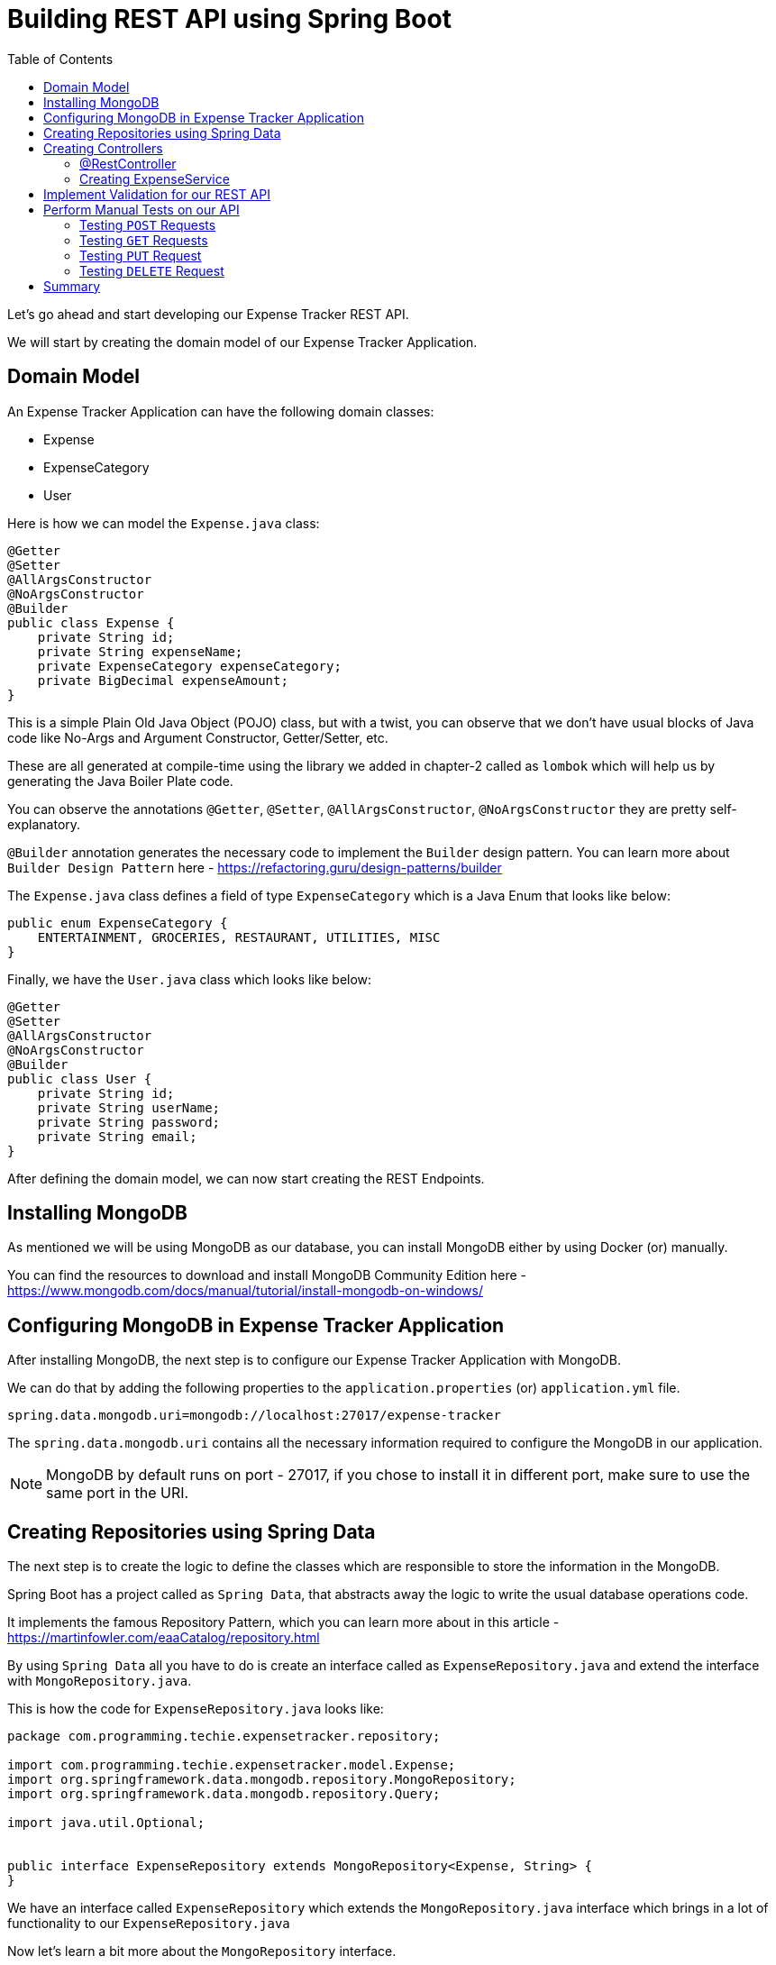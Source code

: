 [[chapter-4]]
= Building REST API using Spring Boot
:toc:

Let's go ahead and start developing our Expense Tracker REST API.

We will start by creating the domain model of our Expense Tracker Application.

== Domain Model

An Expense Tracker Application can have the following domain classes:

* Expense
* ExpenseCategory
* User

Here is how we can model the `Expense.java` class:

[source,java]
----
@Getter
@Setter
@AllArgsConstructor
@NoArgsConstructor
@Builder
public class Expense {
    private String id;
    private String expenseName;
    private ExpenseCategory expenseCategory;
    private BigDecimal expenseAmount;
}
----

This is a simple Plain Old Java Object (POJO) class, but with a twist, you can observe that we don't have usual blocks of Java code like No-Args and Argument Constructor, Getter/Setter, etc.

These are all generated at compile-time using the library we added in chapter-2 called as `lombok` which will help us by generating the Java Boiler Plate code.

You can observe the annotations `@Getter`, `@Setter`, `@AllArgsConstructor`, `@NoArgsConstructor` they are pretty self-explanatory.

`@Builder` annotation generates the necessary code to implement the `Builder` design pattern. You can learn more about `Builder Design Pattern` here - https://refactoring.guru/design-patterns/builder

The `Expense.java` class defines a field of type `ExpenseCategory` which is a Java Enum that looks like below:

[source,java]
----
public enum ExpenseCategory {
    ENTERTAINMENT, GROCERIES, RESTAURANT, UTILITIES, MISC
}
----

Finally, we have the `User.java` class which looks like below:

[source, java]
----
@Getter
@Setter
@AllArgsConstructor
@NoArgsConstructor
@Builder
public class User {
    private String id;
    private String userName;
    private String password;
    private String email;
}
----

After defining the domain model, we can now start creating the REST Endpoints.

== Installing MongoDB

As mentioned we will be using MongoDB as our database, you can install MongoDB either by using Docker (or) manually.

You can find the resources to download and install MongoDB Community Edition here - https://www.mongodb.com/docs/manual/tutorial/install-mongodb-on-windows/

== Configuring MongoDB in Expense Tracker Application

After installing MongoDB, the next step is to configure our Expense Tracker Application with MongoDB.

We can do that by adding the following properties to the `application.properties` (or) `application.yml` file.

[source, properties]
----
spring.data.mongodb.uri=mongodb://localhost:27017/expense-tracker
----

The `spring.data.mongodb.uri` contains all the necessary information required to configure the MongoDB in our application.

NOTE: MongoDB by default runs on port - 27017, if you chose to install it in different port, make sure to use the same port in the URI.


== Creating Repositories using Spring Data

The next step is to create the logic to define the classes which are responsible to store the information in the MongoDB.

Spring Boot has a project called as `Spring Data`, that abstracts away the logic to write the usual database operations code.

It implements the famous Repository Pattern, which you can learn more about in this article - https://martinfowler.com/eaaCatalog/repository.html

By using `Spring Data` all you have to do is create an interface called as `ExpenseRepository.java` and extend the interface with `MongoRepository.java`.

This is how the code for `ExpenseRepository.java` looks like:

[source, java]
----
package com.programming.techie.expensetracker.repository;

import com.programming.techie.expensetracker.model.Expense;
import org.springframework.data.mongodb.repository.MongoRepository;
import org.springframework.data.mongodb.repository.Query;

import java.util.Optional;


public interface ExpenseRepository extends MongoRepository<Expense, String> {
}

----

We have an interface called `ExpenseRepository` which extends the `MongoRepository.java` interface which brings in a lot of functionality to our `ExpenseRepository.java`

Now let's learn a bit more about the `MongoRepository` interface.

[source,java]
----
package org.springframework.data.mongodb.repository;

import java.util.List;
import org.springframework.data.domain.Example;
import org.springframework.data.domain.Sort;
import org.springframework.data.repository.ListCrudRepository;
import org.springframework.data.repository.ListPagingAndSortingRepository;
import org.springframework.data.repository.NoRepositoryBean;
import org.springframework.data.repository.query.QueryByExampleExecutor;

@NoRepositoryBean
public interface MongoRepository<T, ID> extends ListCrudRepository<T, ID>, ListPagingAndSortingRepository<T, ID>, QueryByExampleExecutor<T> {
    <S extends T> S insert(S entity);

    <S extends T> List<S> insert(Iterable<S> entities);

    <S extends T> List<S> findAll(Example<S> example);

    <S extends T> List<S> findAll(Example<S> example, Sort sort);
}

----

The `ExpenseRepository` interface inherits all the above-mentioned methods you see in the `MongoRepository.java` class, and `Spring Data` will provide implementations to this method at run-time.

So you need not worry about opening a Database connection, writing the logic to perform necessary database operations and finally closing the Database Connection. Everything is handled for us by `Spring Data`. Pretty cool, right ?

The next step is to map our Domain Model classes to the Database, we can do that by adding the `@Document` annotation on top of our `Expense.java` class, as we are going to store the expense in the database.

NOTE: In the traditional Relational Databses, we usually store the data inside the tables. In MongoDB, we do not use Tables, but store them in the form of Documents. That's why we have the `@Document` annotation to represent our Expense class as a MongoDB document.

Here is how the `Expense.java` class looks like after adding the necessary annotations:

[source,java]
----
package com.programming.techie.expensetracker.model;

import lombok.*;
import org.springframework.data.annotation.Id;
import org.springframework.data.mongodb.core.index.Indexed;
import org.springframework.data.mongodb.core.mapping.Document;
import org.springframework.data.mongodb.core.mapping.Field;

import java.math.BigDecimal;

@Getter
@Setter
@AllArgsConstructor
@NoArgsConstructor
@Builder
@Document("expense") <1>
public class Expense {
    @Id <2>
    private String id;
    @Field("name") <3>
    @Indexed(unique = true) <4>
    private String expenseName;
    @Field("category")
    private ExpenseCategory expenseCategory;
    @Field("amount")
    private BigDecimal expenseAmount;
}

----

<1> As mentioned in the NOTE section above, we add the `@Document` to denote the `Expense` object as a MongoDB Document.
<2> We define a primary key in our document, by using the `@Id` annotation, notice that the ID created by MongoDB is in the form of Binary Object Notation, you can read more about it here - https://www.mongodb.com/basics/bson
<3> We can map each field inside our `Expense` class into the Mongodb document, with the help of the `@Field` annotation. For example, you can have the expense saved with fieldname - "category" instead of "expenseCategory".

Alright, now we have the logic to store the expenses, but how do we receive the expenses from the clients into our application ? Who is responsible for this ? The answer is Controllers, let's create them in the next section.

== Creating Controllers

To start building the REST Endpoints, you need to get familiarized with the term called as `Controller`.

Before that let's revisit the MVC Design Pattern

[source]
----

                                         ___________________
                                        |                   |
                                        |        Model      | <2>
                                         ___________________
                                      /
                                     /
                 ___________________/
                |                   |
                |   Controller      | <1>
                 ___________________
                                     \
                                      \
                                       \
                                         ___________________
                                        |                   |
                                        |        View       | <3>
                                         ___________________
----

In the MVC Pattern, we have the main components - Model, View and Controllers.

<1> The Controller is responsible to accept the requests coming from the external client and forwarding it to the application service layer.

<2> The Model contains the information which is exposed by the webservice/application.

<3> The View contains the response usually returned as response by the Controller. In a traditional web application, this can be an HTML page, but in RESTful applications, this can be just a JSON/XML payload as response.

=== @RestController

Spring Boot provides the functionality of the Controller in the MVC Design Pattern using the `@Controller` annotation, if you want to handle RESTful applications, then it has another annotation called `@RestController` which is nothing but a wrapper around the `@Controller` annotaion.

By adding this annotation, Spring Boot will start listening to incoming requests to the application, and will start responding in the form of either JSON/XML.

Let's create a class called as `ExpenseController.java`

[source,java]
----
package com.programming.techie.expensetracker.web;

import com.programming.techie.expensetracker.dto.ExpenseDto;
import com.programming.techie.expensetracker.exception.ExpenseNotFoundException;
import com.programming.techie.expensetracker.model.Expense;
import com.programming.techie.expensetracker.service.ExpenseService;
import lombok.RequiredArgsConstructor;
import org.springframework.http.HttpStatus;
import org.springframework.http.ResponseEntity;
import org.springframework.web.bind.annotation.*;
import org.springframework.web.servlet.support.ServletUriComponentsBuilder;

import java.net.URI;
import java.util.List;

@RestController <1>
@RequestMapping("/api/expense")
@RequiredArgsConstructor
public class ExpenseController {

    private final ExpenseService expenseService;

    @PostMapping <2>
    public ResponseEntity<Void> addExpense(@RequestBody ExpenseDto expenseDto) {
        String expenseId = expenseService.addExpense(expenseDto);
        URI location = ServletUriComponentsBuilder
                .fromCurrentRequest()
                .path("/{id}")
                .buildAndExpand(expenseId)
                .toUri();
        return ResponseEntity.created(location)
                .build(); <3>
    }

    @PutMapping <5>
    @ResponseStatus(HttpStatus.OK)
    public void updateExpense(@RequestBody ExpenseDto expense) {
        expenseService.updateExpense(expense);
    }

    @GetMapping <4>
    @ResponseStatus(HttpStatus.OK)
    public List<ExpenseDto> getAllExpenses() {
        return expenseService.getAllExpenses();
    }

    @GetMapping("/{id}") <6>
    @ResponseStatus(HttpStatus.OK)
    public ExpenseDto getExpense(@PathVariable String id) {
        return expenseService.getExpense(id);
    }

    @DeleteMapping("/{id}") <7>
    @ResponseStatus(HttpStatus.NO_CONTENT)
    public void deleteExpense(@PathVariable String id) {
        expenseService.deleteExpense(id);
    }

}

----

<1> We annotate our class with `@RestController` and `@RequestMapping` annotations, so our `ExpenseController` can listen to the incoming requests starting with the path - `/api/expense`.

<2> We can use the `@PostMapping` annotation to define the addExpense method as a POST Endpoint. You can also observe that we are using a `@RequestBody` annotation to denote that we are expecting a Body inside the HTTP Post Request. When the `@RequestBody` annotation is present, Spring Boot will automatically parse the incoming HTTP Request Body to the ExpenseDto object.

<3> Inside the addExpense Method, we are processing the request, by passing the `expenseDto` object to the `addExpense` method of the `ExpenseService.java` class, after that we are creating a URI with the expenseId as the path-variable, and sending that URI as part of the `Location` header in the response. This is the standard way of implementing a response in RESTful applications, whenever you are creating a Resource.

<4> We have the `@GetMapping` annotation to map the `getAllExpenses` which returns all the expenses we have in our application. Please note that we can use the `@ResponseStatus` annotation to define the HTTP Response Status we need to send back to the client.

<5> We have the `@PutMapping` annotation which listens for HTTP PUT requests and executes the method `updateExpense` in the `ExpenseService` class.

<6> We also have another `@GetMapping` annotation mapped to the `getExpenseByName` method, which as the name suggests retrieves a given expense by its name. Spring Boot provides the `@PathVariable` annotation to read the `name` from the URI and map it to the String variable.

<7> Finally, we have a `@DeleteMapping` annotation mapped to the `deleteExpense` method, which takes in the `id` of the given expense which is again parsed using the `@PathVariable` annotation and passed to the `deleteExpense` method of the `ExpenseService`.

NOTE: You can observe that we are using `@RequiredArgsConstructor` annotation which will generate the constructor at compile time with all the required arguments.

Let's see how the `ExpenseDto.java` object looks like:

[source,java]
----
package com.programming.techie.expensetracker.dto;

import com.programming.techie.expensetracker.model.ExpenseCategory;
import lombok.AllArgsConstructor;
import lombok.Builder;
import lombok.Data;
import lombok.NoArgsConstructor;

import java.math.BigDecimal;

@Data
@AllArgsConstructor
@NoArgsConstructor
@Builder
public class ExpenseDto {
    private String id;
    private String expenseName;
    private ExpenseCategory expenseCategory;
    private BigDecimal expenseAmount;
}

----

`ExpenseDto.java` acts as a Data Transfer Object (DTO), whose responsibility is to transfer the data between the client and the server.

.Why note use Expense class instead of ExpenseDto ?
****
You may ask why we have to create a seperate class called `ExpenseDto` to model the Request Body, when we are using almost same fields as `Expense`. Why not use `Expense` object itself ?

That's a very valid question.

There are 2 main reasons for using a Data Transfer Object:

1. It's usually not advisable to expose your domain model to the external world, as it usually contains a lot of information which is not relevant to the clients.
2. APIs evolve overtime and needs to handle different kinds of data which are not part of the Domain Model. For example, in the future we may want to add a different field in the Request Body, but we don't need to store it in the database. In that case, we can just add the field to the `ExpenseDto` and need not touch the `Expense` object.
****

=== Creating ExpenseService

Now let's also create a class called `ExpenseService.java` which is responsible to handle the actual business logic to perform CRUD operations for the Expense :

[source, java]
----
package com.programming.techie.expensetracker.service;

import com.programming.techie.expensetracker.dto.ExpenseDto;
import com.programming.techie.expensetracker.exception.ExpenseNotFoundException;
import com.programming.techie.expensetracker.model.Expense;
import com.programming.techie.expensetracker.repository.ExpenseRepository;
import lombok.RequiredArgsConstructor;
import org.springframework.http.HttpStatus;
import org.springframework.stereotype.Service;
import org.springframework.transaction.annotation.Transactional;
import org.springframework.web.server.ResponseStatusException;

import java.util.List;
import java.util.stream.Collectors;

@Service <1>
@RequiredArgsConstructor
public class ExpenseService {

    private final ExpenseRepository expenseRepository;

    public String addExpense(ExpenseDto expenseDto) { <2>
        Expense expense = mapFromDto(expenseDto);
        return expenseRepository.insert(expense).getId();
    }

    public void updateExpense(ExpenseDto expenseDto) { <3>
        Expense expense = mapFromDto(expenseDto);
        Expense savedExpense = expenseRepository.findById(expenseDto.getId()).orElseThrow(() -> new ResponseStatusException(HttpStatus.BAD_REQUEST,
                String.format("Cannot Find Expense by ID %s", expense.getId())));
        savedExpense.setExpenseName(expense.getExpenseName());
        savedExpense.setExpenseCategory(expense.getExpenseCategory());
        savedExpense.setExpenseAmount(expense.getExpenseAmount());

        expenseRepository.save(savedExpense);
    }

    public ExpenseDto getExpense(String id) { <4>
        Expense expense = expenseRepository.findById(id)
                .orElseThrow(() -> new ExpenseNotFoundException(String.format("Cannot Find Expense by ID - %s", id)));
        return mapToDto(expense);
    }

    public List<ExpenseDto> getAllExpenses() { <5>
        return expenseRepository.findAll()
                .stream()
                .map(this::mapToDto).collect(Collectors.toList());
    }

    public void deleteExpense(String id) { <6>
        expenseRepository.deleteById(id);
    }

    private ExpenseDto mapToDto(Expense expense) {
        return ExpenseDto.builder()
                .id(expense.getId())
                .expenseName(expense.getExpenseName())
                .expenseCategory(expense.getExpenseCategory())
                .expenseAmount(expense.getExpenseAmount())
                .build();
    }

    private Expense mapFromDto(ExpenseDto expense) {
        return Expense.builder()
                .expenseName(expense.getExpenseName())
                .expenseCategory(expense.getExpenseCategory())
                .expenseAmount(expense.getExpenseAmount())
                .build();
    }
}

----

<1> The `ExpenseService` class is annotated with `@Service` annotation which denotes that this class is supposed to be a Service, Spring Boot will then create an object (Bean) for this class during the application start-up.
<2> The `addExpense` method takes an `ExpenseDto` class and maps the `ExpenseDto` object to an `Expense` object, which is passed to the `insert` method of the `ExpenseRepository` Spring Data Repository Interface.
<3> We have the `updateExpense` which takes in an `ExpenseDto` object similar to `addExpense`, maps it to `Expense` object and saves the updated `Expense` object back to the database using the `ExpenseRepository.save()` method.
<4> Next, we have the `getExpense` method which retrieves the `Expense` based on the id, using the `findById` method in the `ExpenseRepository`, inherited from the `MongoRepository` method. If the expense is not found with a given id, we throw an `ExpenseNotFoundException`
<5> The `getAllExpenses` method, retrieves all the expenses present in our database and maps the response to `ExpenseDto` objects, before returning it back in the form of a `List`.
<6> Lastly, we have the `deleteExpense` method which takes in an `id` of the `Expense` object, and deletes the `Expense`.

WARNING: Use findAll() method judiciously in your production apps, this will read all the documents in the database, if you are dealing with a pretty big database, then your database will take a lot of time to retrieve all the records.

Lastly, here is how our `ExpenseNotFoundException` class looks like:

[source,java]
----
package com.programming.techie.expensetracker.exception;

public class ExpenseNotFoundException extends RuntimeException {
    public ExpenseNotFoundException(String message) {
        super(message);
    }
}

----

== Implement Validation for our REST API

So we built the basic REST API, but we can improve this API by adding input validation.

As of now, we can send all kinds of invaild input to our REST API.

Input Validation is very essential to make sure you don't have invalid data in your database.

In Chapter-2, we added the validation starter which adds the validation capabilities to our Spring Boot REST API.

Here are some validation rules we are going to implement:

* Expense ID Should not be null/empty, and it should only accept alphanumeric characters.
* Expense Name should not be null/empty, and it should only accept alphabets from a-z and A-Z.
* Expense Amount should accept only a minimum value of 0.

We have several annotations which will communicate our intent for validation. Eg:

* @NotNull as the name suggest makes sure that the value is Not Null
* @NotEmpty makes sure that the value is Not Empty.
* @NotBlank makes sure that the value is Not Empty and Not Null.
* Similar, we have @Pattern annotation which takes in Regular expression to validate the input.
* Finally, we have the @Min annotation, which makes sure that the provided value falls above the minimum range.

Our `ExpenseDto.java` class looks like below, after adding the necessary annotations for the validation.

[source, java]
----
package com.programming.techie.expensetracker.dto;

import com.programming.techie.expensetracker.model.ExpenseCategory;
import jakarta.validation.constraints.Min;
import jakarta.validation.constraints.NotBlank;
import jakarta.validation.constraints.Pattern;
import lombok.AllArgsConstructor;
import lombok.Builder;
import lombok.Data;
import lombok.NoArgsConstructor;

import java.math.BigDecimal;

@Data
@AllArgsConstructor
@NoArgsConstructor
@Builder
public class ExpenseDto {
    @NotBlank
    @Pattern(regexp = "[A-Za-z0-9]+")
    private String id;
    @NotBlank
    @Pattern(regexp = "[a-zA-Z]")
    private String expenseName;
    private ExpenseCategory expenseCategory;
    @Min(value = 0)
    private BigDecimal expenseAmount;
}

----

== Perform Manual Tests on our API

So we finished the basic implementation of our REST API, now let's go ahead and start the `ExpenseTrackerApplication` and test out our API using an HTTP Client.

You can use any HTTP Client to perform tests, I am using https://www.postman.com/[Postman], but you can use any HTTP Client you like.

To run the application, type the below command, or start the `ExpenseTrackerApplication` class in your favourite IDE.

If you are using Linux/macOS
[source, bash]
----
./mvnw spring-boot:run
----

If you are using Windows
[source, shell]
----
./mvnw.cmd spring-boot:run
----

=== Testing `POST` Requests

As we don't have any existing data in our application, let's start our test by creating some expenses.

I am going to send a `POST` request with the below Request Body:

[source, json]
----
{
    "expenseName": "Movies with friends",
    "expenseCategory": "ENTERTAINMENT",
    "expenseAmount": 100
}
----

to the URL: `http:localhost:8080/api/expense`

This request should return an empty response body with HTTP Status as `201 Created`, you should also observe that in the `Location` header we can also see the URL to access the created `Expense`.

image::Manual_Test_POST.png[Manual Test for POST call]

=== Testing `GET` Requests

So now let's test the GET requests by calling the two available endpoints:

* The Get All Expenses Endpoint
* The Get Expense Endpoint which takes in the Expense Id as path variable.

==== Testing Get All Expense Endpoint

Let's make a HTTP GET request to the URL - http://localhost:8080/api/expense

It should return the `Expense` we created before.

You can also create some other expenses using the above `POST` endpoint to test, whether the endpoint is indeed returning all `Expense` objects or not.

==== Testing Get Expense Endpoint

For this, we already have the URL, from the `Location` header when we made the `POST` request, just copy the URL and paste it in your HTTP Client.

You should see be able to see the given expense.

=== Testing `PUT` Request

Now let's try to update the name of the expense from "Movies with Friends" to "Concert with Friends", as we are making a `PUT` request, we have to send the whole Request Body again, to make sure that only `expenseName` attribute is updated.

[source,json]
----
{
    "expenseName": "Concert with Friends",
    "expenseCategory": "ENTERTAINMENT",
    "expenseAmount": 100
}
----

You should see an empty response with HTTP Status as `200 OK`

Let's access the Get Expense Endpoint again and verify if we see the updated `Expense` name (or) not.

image::Manual_Test_PUT_And_Get.png[Testing PUT Request]

As you can see, the `expenseName` attribute is updated successfully.

=== Testing `DELETE` Request

Now let's go ahead and test the last and final endpoint - to delete an `Expense`.

We are going to make a request to the http://localhost:8080/api/expense/<your-expense-id>[http://localhost:8080/api/expense/<your-expense-id>]

And you should receive an empty response with HTTP Status as `204-No Content`

You can also verify if the delete operation worked correctly (or) not by querying the Get Expense Endpoint (or) Get All Expenses Endpoint.

== Summary

In this chapter, we covered a lot, starting with creating our Domain Model, installing and configuring MongoDB in our application, creating Repository, Service and Controller classes to manage our Expense objects.

Finally, we also performed some manual tests using `Postman`.

But we still don't have Automated tests in our application, in the next chapter, we will learn how to write Automated Unit and Integration Tests for our Expense Tracker API.

